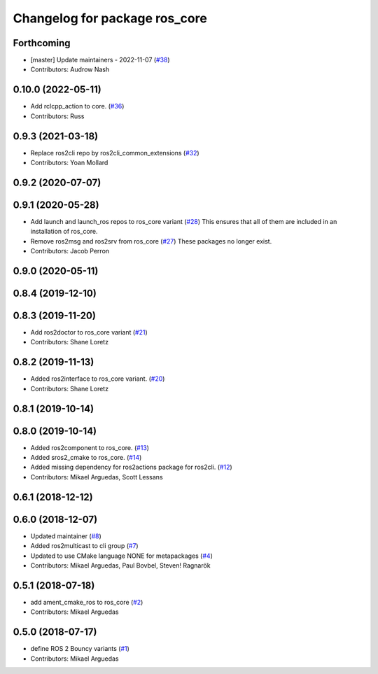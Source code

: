 ^^^^^^^^^^^^^^^^^^^^^^^^^^^^^^
Changelog for package ros_core
^^^^^^^^^^^^^^^^^^^^^^^^^^^^^^

Forthcoming
-----------
* [master] Update maintainers - 2022-11-07 (`#38 <https://github.com/ros2/variants/issues/38>`_)
* Contributors: Audrow Nash

0.10.0 (2022-05-11)
-------------------
* Add rclcpp_action to core. (`#36 <https://github.com/ros2/variants/issues/36>`_)
* Contributors: Russ

0.9.3 (2021-03-18)
------------------
* Replace ros2cli repo by ros2cli_common_extensions (`#32 <https://github.com/ros2/variants/issues/32>`_)
* Contributors: Yoan Mollard

0.9.2 (2020-07-07)
------------------

0.9.1 (2020-05-28)
------------------
* Add launch and launch_ros repos to ros_core variant (`#28 <https://github.com/ros2/variants/issues/28>`_)
  This ensures that all of them are included in an installation of ros_core.
* Remove ros2msg and ros2srv from ros_core (`#27 <https://github.com/ros2/variants/issues/27>`_)
  These packages no longer exist.
* Contributors: Jacob Perron

0.9.0 (2020-05-11)
------------------

0.8.4 (2019-12-10)
------------------

0.8.3 (2019-11-20)
------------------
* Add ros2doctor to ros_core variant (`#21 <https://github.com/ros2/variants/issues/21>`_)
* Contributors: Shane Loretz

0.8.2 (2019-11-13)
------------------
* Added ros2interface to ros_core variant. (`#20 <https://github.com/ros2/variants/issues/20>`_)
* Contributors: Shane Loretz

0.8.1 (2019-10-14)
------------------

0.8.0 (2019-10-14)
------------------
* Added ros2component to ros_core. (`#13 <https://github.com/ros2/variants/issues/13>`_)
* Added sros2_cmake to ros_core. (`#14 <https://github.com/ros2/variants/issues/14>`_)
* Added missing dependency for ros2actions package for ros2cli. (`#12 <https://github.com/ros2/variants/issues/12>`_)
* Contributors: Mikael Arguedas, Scott Lessans

0.6.1 (2018-12-12)
------------------

0.6.0 (2018-12-07)
------------------
* Updated maintainer (`#8 <https://github.com/ros2/variants/issues/8>`_)
* Added ros2multicast to cli group (`#7 <https://github.com/ros2/variants/issues/7>`_)
* Updated to use CMake language NONE for metapackages (`#4 <https://github.com/ros2/variants/issues/4>`_)
* Contributors: Mikael Arguedas, Paul Bovbel, Steven! Ragnarök

0.5.1 (2018-07-18)
------------------
* add ament_cmake_ros to ros_core (`#2 <https://github.com/ros2/variants/issues/2>`_)
* Contributors: Mikael Arguedas

0.5.0 (2018-07-17)
------------------
* define ROS 2 Bouncy variants (`#1 <https://github.com/ros2/variants/issues/1>`_)
* Contributors: Mikael Arguedas

